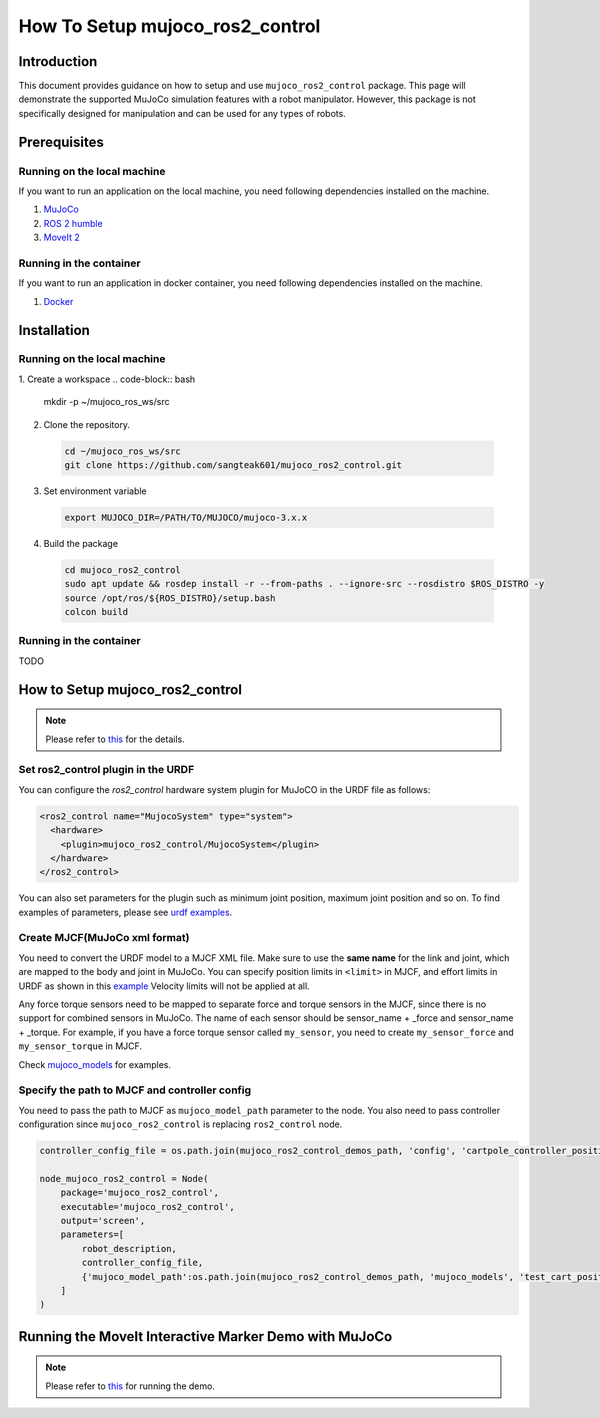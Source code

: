 How To Setup mujoco_ros2_control
================================

Introduction
------------

This document provides guidance on how to setup and use ``mujoco_ros2_control`` package.
This page will demonstrate the supported MuJoCo simulation features with a robot manipulator.
However, this package is not specifically designed for manipulation and can be used for any types of robots.


Prerequisites
--------------

Running on the local machine
^^^^^^^^^^^^^^^^^^^^^^^^^^^^

If you want to run an application on the local machine, you need following dependencies installed on the machine.

1. `MuJoCo <https://github.com/google-deepmind/mujoco>`_
2. `ROS 2 humble <https://docs.ros.org/en/humble/Installation.html>`_
3. `MoveIt 2 <https://github.com/moveit/moveit2>`_

Running in the container
^^^^^^^^^^^^^^^^^^^^^^^^
If you want to run an application in docker container, you need following dependencies installed on the machine.

1. `Docker <https://docs.docker.com/engine/install/>`_


Installation
------------

Running on the local machine
^^^^^^^^^^^^^^^^^^^^^^^^^^^^

1. Create a workspace
.. code-block:: bash

    mkdir -p ~/mujoco_ros_ws/src

2. Clone the repository.
  .. code-block:: bash

    cd ~/mujoco_ros_ws/src
    git clone https://github.com/sangteak601/mujoco_ros2_control.git

3. Set environment variable
  .. code-block:: bash

    export MUJOCO_DIR=/PATH/TO/MUJOCO/mujoco-3.x.x

4. Build the package
  .. code-block:: bash

    cd mujoco_ros2_control
    sudo apt update && rosdep install -r --from-paths . --ignore-src --rosdistro $ROS_DISTRO -y
    source /opt/ros/${ROS_DISTRO}/setup.bash
    colcon build

Running in the container
^^^^^^^^^^^^^^^^^^^^^^^^

TODO

How to Setup mujoco_ros2_control
--------------------------------

.. note:: Please refer to `this <https://github.com/sangteak601/mujoco_ros2_control/blob/moveit_doc/doc/index.rst#usage>`_ for the details.

Set ros2_control plugin in the URDF
^^^^^^^^^^^^^^^^^^^^^^^^^^^^^^^^^^^

You can configure the `ros2_control` hardware system plugin for MuJoCO in the URDF file as follows:

.. code-block:: XML

  <ros2_control name="MujocoSystem" type="system">
    <hardware>
      <plugin>mujoco_ros2_control/MujocoSystem</plugin>
    </hardware>
  </ros2_control>

You can also set parameters for the plugin such as minimum joint position, maximum joint position and so on.
To find examples of parameters, please see `urdf examples <https://github.com/sangteak601/mujoco_ros2_control/tree/moveit_doc/mujoco_ros2_control_demos/urdf>`_.

Create MJCF(MuJoCo xml format)
^^^^^^^^^^^^^^^^^^^^^^^^^^^^^^

You need to convert the URDF model to a MJCF XML file.
Make sure to use the **same name** for the link and joint, which are mapped to the body and joint in MuJoCo.
You can specify position limits in ``<limit>`` in MJCF, and effort limits in URDF as shown in this
`example <https://github.com/sangteak601/mujoco_ros2_control/blob/moveit_doc/mujoco_ros2_control_demos/urdf/test_cart_effort.xacro.urdf>`_
Velocity limits will not be applied at all.

Any force torque sensors need to be mapped to separate force and torque sensors in the MJCF, since there is no support for combined sensors in MuJoCo.
The name of each sensor should be sensor_name + _force and sensor_name + _torque.
For example, if you have a force torque sensor called ``my_sensor``, you need to create ``my_sensor_force`` and ``my_sensor_torque`` in MJCF.

Check `mujoco_models <https://github.com/sangteak601/mujoco_ros2_control/tree/moveit_doc/mujoco_ros2_control_demos/mujoco_models>`_ for examples.

Specify the path to MJCF and controller config
^^^^^^^^^^^^^^^^^^^^^^^^^^^^^^^^^^^^^^^^^^^^^^

You need to pass the path to MJCF as ``mujoco_model_path`` parameter to the node.
You also need to pass controller configuration since ``mujoco_ros2_control`` is replacing ``ros2_control`` node.

.. code-block:: Python

  controller_config_file = os.path.join(mujoco_ros2_control_demos_path, 'config', 'cartpole_controller_position.yaml')

  node_mujoco_ros2_control = Node(
      package='mujoco_ros2_control',
      executable='mujoco_ros2_control',
      output='screen',
      parameters=[
          robot_description,
          controller_config_file,
          {'mujoco_model_path':os.path.join(mujoco_ros2_control_demos_path, 'mujoco_models', 'test_cart_position.xml')}
      ]
  )


Running the MoveIt Interactive Marker Demo with MuJoCo
------------------------------------------------------

.. note:: Please refer to `this <https://github.com/sangteak601/mujoco_ros2_control_examples/tree/main/mujoco_panda>`_ for running the demo.
